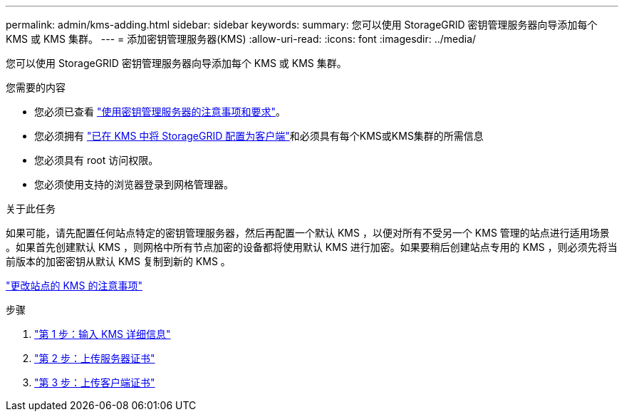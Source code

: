 ---
permalink: admin/kms-adding.html 
sidebar: sidebar 
keywords:  
summary: 您可以使用 StorageGRID 密钥管理服务器向导添加每个 KMS 或 KMS 集群。 
---
= 添加密钥管理服务器(KMS)
:allow-uri-read: 
:icons: font
:imagesdir: ../media/


[role="lead"]
您可以使用 StorageGRID 密钥管理服务器向导添加每个 KMS 或 KMS 集群。

.您需要的内容
* 您必须已查看 link:kms-considerations-and-requirements.html["使用密钥管理服务器的注意事项和要求"]。
* 您必须拥有 link:kms-configuring-storagegrid-as-client.html["已在 KMS 中将 StorageGRID 配置为客户端"]和必须具有每个KMS或KMS集群的所需信息
* 您必须具有 root 访问权限。
* 您必须使用支持的浏览器登录到网格管理器。


.关于此任务
如果可能，请先配置任何站点特定的密钥管理服务器，然后再配置一个默认 KMS ，以便对所有不受另一个 KMS 管理的站点进行适用场景 。如果首先创建默认 KMS ，则网格中所有节点加密的设备都将使用默认 KMS 进行加密。如果要稍后创建站点专用的 KMS ，则必须先将当前版本的加密密钥从默认 KMS 复制到新的 KMS 。

link:kms-considerations-for-changing-for-site.html["更改站点的 KMS 的注意事项"]

.步骤
. link:kms-adding-enter-kms-details.html["第 1 步：输入 KMS 详细信息"]
. link:kms-adding-upload-server-certificate.html["第 2 步：上传服务器证书"]
. link:kms-adding-upload-client-certificates.html["第 3 步：上传客户端证书"]

